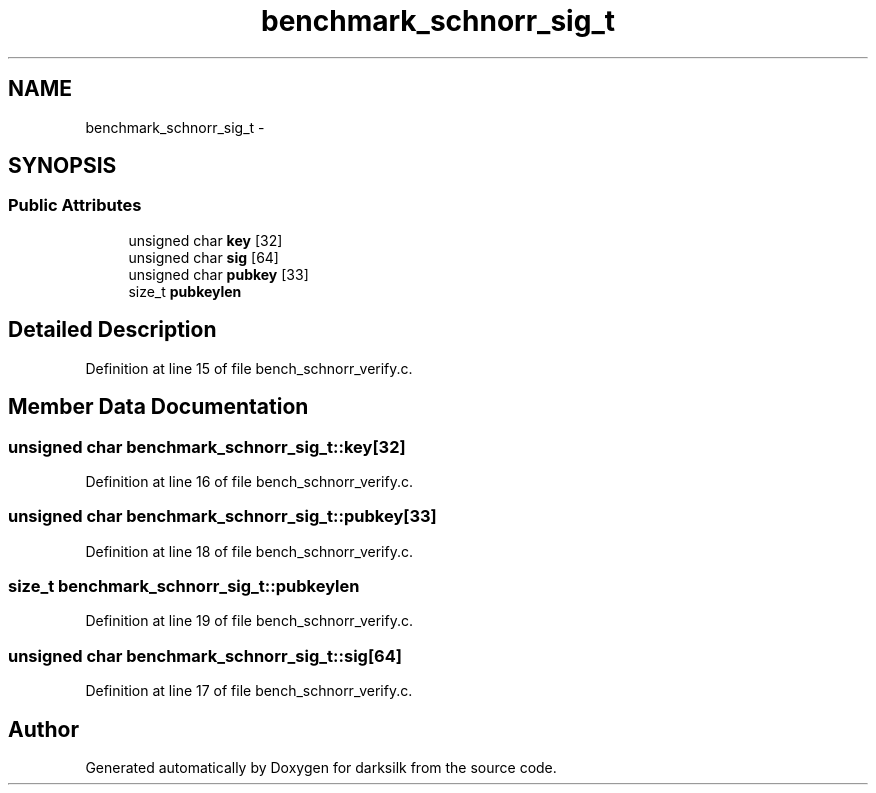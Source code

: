 .TH "benchmark_schnorr_sig_t" 3 "Wed Feb 10 2016" "Version 1.0.0.0" "darksilk" \" -*- nroff -*-
.ad l
.nh
.SH NAME
benchmark_schnorr_sig_t \- 
.SH SYNOPSIS
.br
.PP
.SS "Public Attributes"

.in +1c
.ti -1c
.RI "unsigned char \fBkey\fP [32]"
.br
.ti -1c
.RI "unsigned char \fBsig\fP [64]"
.br
.ti -1c
.RI "unsigned char \fBpubkey\fP [33]"
.br
.ti -1c
.RI "size_t \fBpubkeylen\fP"
.br
.in -1c
.SH "Detailed Description"
.PP 
Definition at line 15 of file bench_schnorr_verify\&.c\&.
.SH "Member Data Documentation"
.PP 
.SS "unsigned char benchmark_schnorr_sig_t::key[32]"

.PP
Definition at line 16 of file bench_schnorr_verify\&.c\&.
.SS "unsigned char benchmark_schnorr_sig_t::pubkey[33]"

.PP
Definition at line 18 of file bench_schnorr_verify\&.c\&.
.SS "size_t benchmark_schnorr_sig_t::pubkeylen"

.PP
Definition at line 19 of file bench_schnorr_verify\&.c\&.
.SS "unsigned char benchmark_schnorr_sig_t::sig[64]"

.PP
Definition at line 17 of file bench_schnorr_verify\&.c\&.

.SH "Author"
.PP 
Generated automatically by Doxygen for darksilk from the source code\&.
